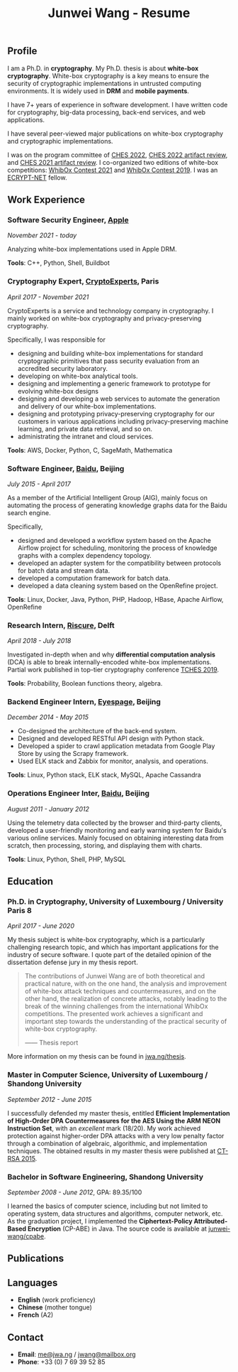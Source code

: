 #+TITLE: Junwei Wang - Resume

# * Resume

** Profile

I am a Ph.D. in *cryptography*.
My Ph.D. thesis is about *white-box cryptography*.
White-box cryptography is a key means to ensure the security of cryptographic implementations in untrusted computing environments.
It is widely used in *DRM* and *mobile payments*.

I have 7+ years of experience in software development.
I have written code for cryptography, big-data processing, back-end services, and web applications.

I have several peer-viewed major publications on white-box cryptography and cryptographic implementations.

# My work and research interests are white-box cryptography and privacy-preserving cryptography.
# In particular, I design and/or break white-box implementations for cryptographic primitives deployed in untrusted computation environment;
# And I apply cutting-edge research results in cryptography to enhance the user's privacy and to protect customer's intellectual property.

I was on the program committee of [[https://ches.iacr.org/2022][CHES 2022]], [[https://ches.iacr.org/2022/artifacts.php][CHES 2022 artifact review]], and [[https://ches.iacr.org/2021/artifacts.php][CHES 2021 artifact review]].
I co-organized two editions of white-box competitions: [[https://whibox.io/contests/2021/][WhibOx Contest 2021]] and [[https://whibox.io/contests/2019/][WhibOx Contest 2019]].
I was an [[https://www.ecrypt.eu.org/net/][ECRYPT-NET]] fellow.

** Work Experience

*** Software Security Engineer, [[https://www.apple.com][Apple]]
/November 2021 - today/

Analyzing white-box implementations used in Apple DRM.

*Tools*: C++, Python, Shell, Buildbot

*** Cryptography Expert, [[https://cryptoexperts.com][CryptoExperts]], Paris
/April 2017 - November 2021/

CryptoExperts is a service and technology company in cryptography.
I mainly worked on white-box cryptography and privacy-preserving cryptography.

Specifically, I was responsible for
- designing and building white-box implementations for standard cryptographic primitives that pass security evaluation from an accredited security laboratory.
- developing on white-box analytical tools.
- designing and implementing a generic framework to prototype for evolving white-box designs
- designing and developing a web services to automate the generation and delivery of our white-box implementations.
- designing and prototyping privacy-preserving cryptography for our customers in various applications including privacy-preserving machine learning, and private data retrieval, and so on.
- administrating the intranet and cloud services.

*Tools*: AWS, Docker, Python, C, SageMath, Mathematica

*** Software Engineer, [[https://baidu.com][Baidu]], Beijing
/July 2015 - April 2017/

As a member of the Artificial Intelligent Group (AIG), mainly focus on automating the process of generating knowledge graphs data for the Baidu search engine.

Specifically,
- designed and developed a workflow system based on the Apache Airflow project for scheduling, monitoring the process of knowledge graphs with a complex dependency topology.
- developed an adapter system for the compatibility between protocols for batch data and stream data.
- developed a computation framework for batch data.
- developed a data cleaning system based on the OpenRefine project.

*Tools*: Linux, Docker, Java, Python, PHP, Hadoop, HBase, Apache Airflow, OpenRefine

*** Research Intern, [[https://www.riscure.com/][Riscure]], Delft
/April 2018 - July 2018/

Investigated in-depth when and why *differential computation analysis* (DCA) is able to break internally-encoded white-box implementations.
Partial work published in top-tier cryptography conference [[https://tches.iacr.org/index.php/TCHES/issue/view/91][TCHES 2019]].

*Tools*: Probability, Boolean functions theory, algebra.

*** Backend Engineer Intern, [[https://www.eyespage.com/][Eyespage]], Beijing
/December 2014 - May 2015/

- Co-designed the architecture of the back-end system.
- Designed and developed RESTful API design with Python stack.
- Developed a spider to crawl application metadata from Google Play Store by using the Scrapy framework.
- Used ELK stack and Zabbix for monitor, analysis, and operations.

*Tools*: Linux, Python stack, ELK stack, MySQL, Apache Cassandra

*** Operations Engineer Inter, [[https://baidu.com][Baidu]], Beijing
/August 2011 - January 2012/

Using the telemetry data collected by the browser and third-party clients, developed a user-friendly monitoring and early warning system for Baidu's various online services.
Mainly focused on obtaining interesting data from scratch, then processing, storing, and displaying them with charts.

*Tools*: Linux, Python, Shell, PHP, MySQL

** Education

*** Ph.D. in Cryptography, University of Luxembourg / University Paris 8
/April 2017 - June 2020/

My thesis subject is white-box cryptography, which is a particularly challenging research topic, and which has important applications for the industry of secure software.
I quote part of the detailed opinion of the dissertation defense jury in my thesis report.

#+begin_quote
The contributions of Junwei Wang are of both theoretical and practical nature, with on the one hand, the analysis and improvement of white-box attack techniques and countermeasures, and on the other hand, the realization of concrete attacks, notably leading to the break of the winning challenges from the international WhibOx competitions.
The presented work achieves a significant and important step towards the understanding of the practical security of white-box cryptography.

------ Thesis report
#+end_quote

More information on my thesis can be found in [[https://jwa.ng/thesis/][jwa.ng/thesis]].

*** Master in Computer Science, University of Luxembourg / Shandong University
/September 2012 - June 2015/

I successfully defended my master thesis, entitled *Efficient Implementation of High-Order DPA Countermeasures for the AES Using the ARM NEON Instruction Set*, with an /excellent/ mark (18/20).
My work achieved protection against higher-order DPA attacks with a very low penalty factor through a combination of algebraic, algorithmic, and implementation techniques.
The obtained results in my master thesis were published at [[https://www.springer.com/gp/book/9783319167145][CT-RSA 2015]].

*** Bachelor in Software Engineering, Shandong University
/September 2008 - June 2012/, GPA: 89.35/100

I learned the basics of computer science, including but not limited to operating system, data structures and algorithms, computer network, etc.
As the graduation project, I implemented the *Ciphertext-Policy Attributed-Based Encryption* (CP-ABE) in Java.
The source code is available at [[https://github.com/junwei-wang/cpabe][junwei-wang/cpabe]].

** Publications

[1] L.Goubin, M.Rivain, **J.Wang**: /Defeating State-of-the-Art White-Box Countermeasures with Advanced Gray-Box Attacks./ IACR TCHES 2020.

[2] L.Goubin, P.Paillier, M.Rivain, **J.Wang**: /How to reveal the secrets of an obscure white-box implementation./ Journal of Cryptographic Engineering 10(1).

[3] M.Rivain, **J.Wang**: /Analysis and Improvement of Differential Computation Attacks against Internally-Encoded White-Box Implementations./ IACR TCHES 2019.

[4] A.Bogdanov, M.Rivain, P.S.Vejre, **J.Wang**: /Higher-Order DCA against Standard Side-Channel Countermeasures./ COSADE 2019: 118-141

[5] **J.Wang**, P.K.Vadnala, J.Großschädl, Q.Xu: /Higher-Order Masking in Practice: A Vector Implementation of Masked AES for ARM NEON./ CT-RSA 2015: 181-198

** Languages

- *English* (work proficiency)
- *Chinese* (mother tongue)
- *French* (A2)

** Contact

- *Email*: [[mailto:me@jwa.ng][me@jwa.ng]] / [[mailto:jwang@mailbox.org][jwang@mailbox.org]]
- *Phone*: +33 (0) 7 69 39 52 85

